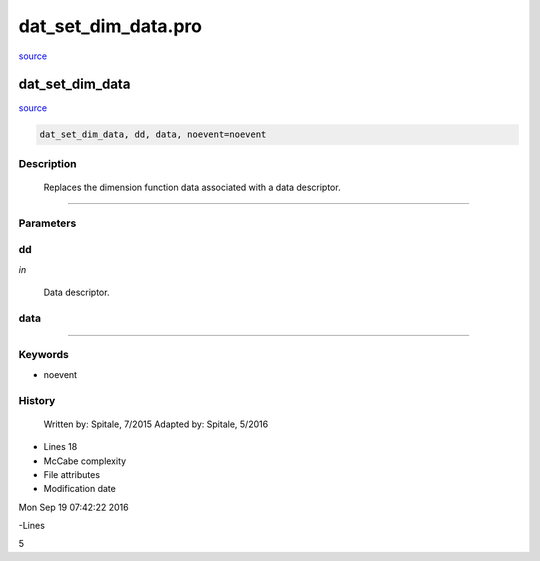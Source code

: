 dat\_set\_dim\_data.pro
===================================================================================================

`source <./`dat_set_dim_data.pro>`_

























dat\_set\_dim\_data
________________________________________________________________________________________________________________________



`source <./`dat_set_dim_data.pro>`_

.. code:: IDL

 dat_set_dim_data, dd, data, noevent=noevent



Description
-----------
	Replaces the dimension function data associated with a data descriptor.













+++++++++++++++++++++++++++++++++++++++++++++++++++++++++++++++++++++++++++++++++++++++++++++++++++++++++++++++++++++++++++++++++++++++++++++++++++++++++++++++++++++++++++++


Parameters
----------




dd
-----------------------------------------------------------------------------

*in* 

		Data descriptor.





data
-----------------------------------------------------------------------------






+++++++++++++++++++++++++++++++++++++++++++++++++++++++++++++++++++++++++++++++++++++++++++++++++++++++++++++++++++++++++++++++++++++++++++++++++++++++++++++++++++++++++++++++++




Keywords
--------


.. _noevent
- noevent 













History
-------

 	Written by:	Spitale, 7/2015
 	Adapted by:	Spitale, 5/2016











- Lines 18
- McCabe complexity







- File attributes


- Modification date

Mon Sep 19 07:42:22 2016

-Lines


5








